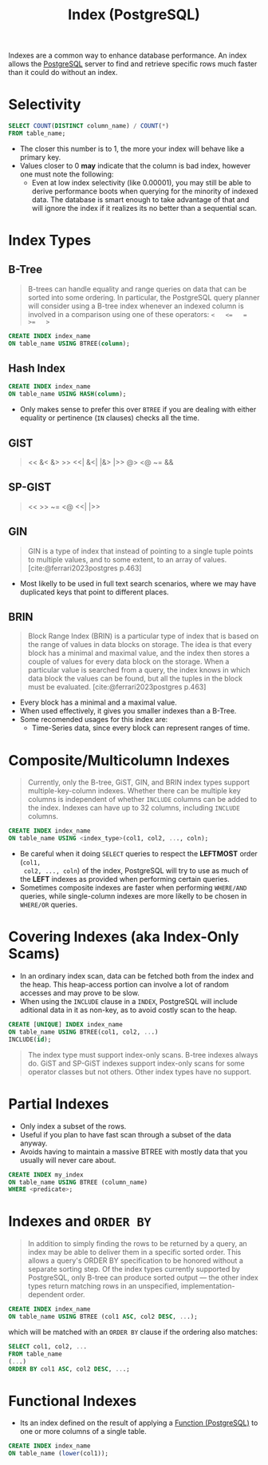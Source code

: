 :PROPERTIES:
:ID:       48dd781f-123c-4508-82b5-ac9b05383db4
:END:
#+title: Index (PostgreSQL)
#+filetags: :postgresql:

Indexes are a common way to enhance database performance. An index allows the
[[id:1949c98e-e1c0-474b-b383-c76aa418d583][PostgreSQL]] server to find and retrieve specific rows much faster than it could do
without an index.

* Selectivity

#+begin_src sql
  SELECT COUNT(DISTINCT column_name) / COUNT(*)
  FROM table_name;
#+end_src

+ The closer this number is to 1, the more your index will behave like a primary key.
+ Values closer to 0 *may* indicate that the column is bad index, however one must
  note the following:
  * Even at low index selectivity (like 0.00001), you may still be able to
    derive performance boots when querying for the minority of indexed data. The
    database is smart enough to take advantage of that and will ignore the index
    if it realizes its no better than a sequential scan.

* Index Types

** B-Tree

#+begin_quote
B-trees can handle equality and range queries on data that can be sorted into
some ordering. In particular, the PostgreSQL query planner will consider using a
B-tree index whenever an indexed column is involved in a comparison using one of
these operators: ~<   <=   =   >=   >~
#+end_quote

#+begin_src sql
  CREATE INDEX index_name
  ON table_name USING BTREE(column);
#+end_src

** Hash Index

#+begin_src sql
  CREATE INDEX index_name
  ON table_name USING HASH(column);
#+end_src

+ Only makes sense to prefer this over ~BTREE~ if you are dealing with either
  equality or pertinence (~IN~ clauses) checks all the time.

** GIST
#+begin_quote
<<   &<   &>   >>   <<|   &<|   |&>   |>>   @>   <@   ~=   &&
#+end_quote

** SP-GIST
#+begin_quote
<<   >>   ~=   <@   <<|   |>>
#+end_quote

** GIN

#+begin_quote
GIN is a type of index that instead of pointing to a single tuple points to
multiple values, and to some extent, to an array of values.
[cite:@ferrari2023postgres p.463]
#+end_quote

+ Most likelly to be used in full text search scenarios, where we may have
  duplicated keys that point to different places.

** BRIN

#+begin_quote
Block Range Index (BRIN) is a particular type of index that is based on the
range of values in data blocks on storage. The idea is that every block has a
minimal and maximal value, and the index then stores a couple of values for
every data block on the storage. When a particular value is searched from a
query, the index knows in which data block the values can be found, but all the
tuples in the block must be evaluated. [cite:@ferrari2023postgres p.463]
#+end_quote

+ Every block has a minimal and a maximal value.
+ When used effectively, it gives you smaller indexes than a B-Tree.
+ Some recomended usages for this index are:
  * Time-Series data, since every block can represent ranges of time.

* Composite/Multicolumn Indexes

#+begin_quote
Currently, only the B-tree, GiST, GIN, and BRIN index types support
multiple-key-column indexes. Whether there can be multiple key columns is
independent of whether ~INCLUDE~ columns can be added to the index. Indexes can
have up to 32 columns, including ~INCLUDE~ columns.
#+end_quote

#+begin_src sql
  CREATE INDEX index_name
  ON table_name USING <index_type>(col1, col2, ..., coln);
#+end_src

+ Be careful when it doing ~SELECT~ queries to respect the *LEFTMOST* order (~col1,
  col2, ..., coln~) of the index, PostgreSQL will try to use as much of the *LEFT*
  indexes as provided when performing certain queries.
+ Sometimes composite indexes are faster when performing ~WHERE/AND~ queries,
  while single-column indexes are more likelly to be chosen in ~WHERE/OR~ queries.

* Covering Indexes (aka Index-Only Scams)

+ In an ordinary index scan, data can be fetched both from the index and the
  heap. This heap-access portion can involve a lot of random accesses and may
  prove to be slow.
+ When using the ~INCLUDE~ clause in a ~INDEX~, PostgreSQL will include aditional
  data in it as non-key, as to avoid costly scan to the heap.

#+begin_src sql
  CREATE [UNIQUE] INDEX index_name
  ON table_name USING BTREE(col1, col2, ...)
  INCLUDE(id);
#+end_src

#+begin_quote
The index type must support index-only scans. B-tree indexes always do. GiST and
SP-GiST indexes support index-only scans for some operator classes but not
others. Other index types have no support.
#+end_quote

* Partial Indexes

+ Only index a subset of the rows.
+ Useful if you plan to have fast scan through a subset of the data anyway.
+ Avoids having to maintain a massive BTREE with mostly data that you usually
  will never care about.

#+begin_src sql
  CREATE INDEX my_index
  ON table_name USING BTREE (column_name)
  WHERE <predicate>;
#+end_src

* Indexes and ~ORDER BY~

#+begin_quote
In addition to simply finding the rows to be returned by a query, an index may
be able to deliver them in a specific sorted order. This allows a query's ORDER
BY specification to be honored without a separate sorting step. Of the index
types currently supported by PostgreSQL, only B-tree can produce sorted output —
the other index types return matching rows in an unspecified,
implementation-dependent order.
#+end_quote

#+begin_src sql
  CREATE INDEX index_name
  ON table_name USING BTREE (col1 ASC, col2 DESC, ...);
#+end_src
which will be matched with an ~ORDER BY~ clause if the ordering also matches:
#+begin_src sql
  SELECT col1, col2, ...
  FROM table_name
  (...)
  ORDER BY col1 ASC, col2 DESC, ...;
#+end_src

* Functional Indexes

+ Its an index defined on the result of applying a [[id:32e8ab3c-2b96-410f-b60d-fde9e35b49f3][Function (PostgreSQL)]] to one
  or more columns of a single table.

#+begin_src sql
  CREATE INDEX index_name
  ON table_name (lower(col1));
#+end_src
